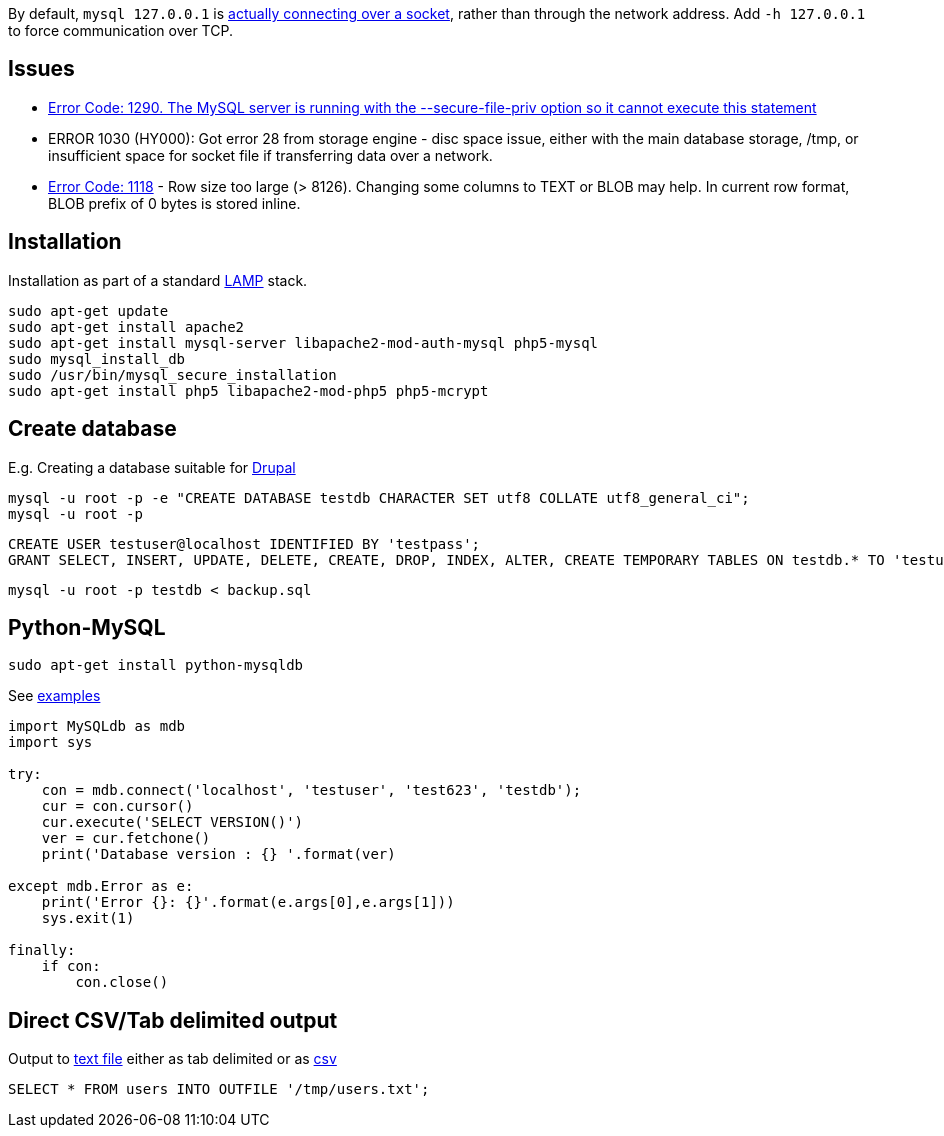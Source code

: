 By default, `mysql 127.0.0.1` is https://serverfault.com/a/259917[actually connecting over a socket], rather than through the network address. Add `-h 127.0.0.1` to force communication over TCP.

== Issues

* http://stackoverflow.com/questions/31951468/error-code-1290-the-mysql-server-is-running-with-the-secure-file-priv-option/31983737#31983737[Error Code: 1290. The MySQL server is running with the --secure-file-priv option so it cannot execute this statement]
* ERROR 1030 (HY000): Got error 28 from storage engine - disc space issue, either with the main database storage, /tmp, or insufficient space for socket file if transferring data over a network.
* https://stackoverflow.com/a/39403564/[Error Code: 1118] - Row size too large (> 8126). Changing some columns to TEXT or BLOB may help. In current row format, BLOB prefix of 0 bytes is stored inline.

== Installation

Installation as part of a standard https://www.digitalocean.com/community/tutorials/how-to-install-linux-apache-mysql-php-lamp-stack-on-ubuntu[LAMP] stack.

....
sudo apt-get update
sudo apt-get install apache2
sudo apt-get install mysql-server libapache2-mod-auth-mysql php5-mysql
sudo mysql_install_db
sudo /usr/bin/mysql_secure_installation
sudo apt-get install php5 libapache2-mod-php5 php5-mcrypt
....


== Create database

E.g. Creating a database suitable for https://www.drupal.org/documentation/install/create-database[Drupal]

 mysql -u root -p -e "CREATE DATABASE testdb CHARACTER SET utf8 COLLATE utf8_general_ci";
 mysql -u root -p

 CREATE USER testuser@localhost IDENTIFIED BY 'testpass';
 GRANT SELECT, INSERT, UPDATE, DELETE, CREATE, DROP, INDEX, ALTER, CREATE TEMPORARY TABLES ON testdb.* TO 'testuser'@'localhost' IDENTIFIED BY 'testpass';

 mysql -u root -p testdb < backup.sql

== Python-MySQL

 sudo apt-get install python-mysqldb

See http://zetcode.com/db/mysqlpython/[examples]
....
import MySQLdb as mdb
import sys

try:
    con = mdb.connect('localhost', 'testuser', 'test623', 'testdb');
    cur = con.cursor()
    cur.execute('SELECT VERSION()')
    ver = cur.fetchone()
    print('Database version : {} '.format(ver)
    
except mdb.Error as e:
    print('Error {}: {}'.format(e.args[0],e.args[1]))
    sys.exit(1)
    
finally:    
    if con:    
        con.close()
....

== Direct CSV/Tab delimited output

Output to http://www.tech-recipes.com/rx/1475/save-mysql-query-results-into-a-text-or-csv-file/[text file]
either as tab delimited
or as http://stackoverflow.com/questions/12040816/mysqldump-in-csv-format[csv]

 SELECT * FROM users INTO OUTFILE '/tmp/users.txt';
